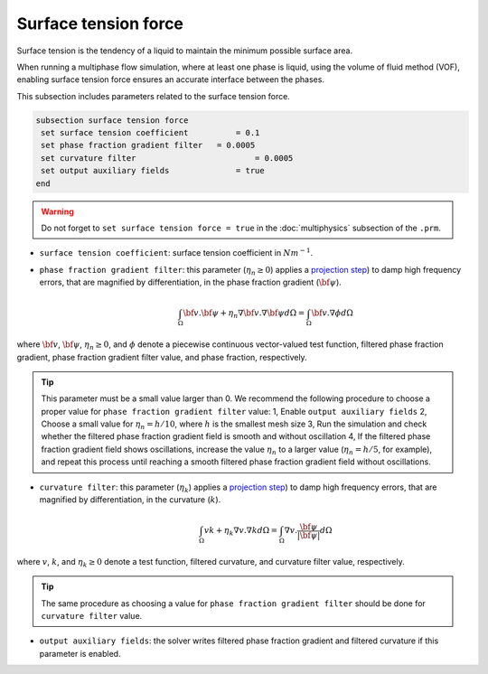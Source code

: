 Surface tension force
-----------------------------

Surface tension is the tendency of a liquid to maintain the minimum possible surface area.

When running a multiphase flow simulation, where at least one phase is liquid, using the volume of fluid method (VOF), enabling surface tension force ensures an accurate interface between the phases.

This subsection includes parameters related to the surface tension force.

.. code-block:: text

  subsection surface tension force
   set surface tension coefficient 	    = 0.1
   set phase fraction gradient filter 	= 0.0005
   set curvature filter			        = 0.0005
   set output auxiliary fields 		    = true
  end

.. warning::
   Do not forget to ``set surface tension force = true`` in the :doc:`multiphysics` subsection of the ``.prm``.   
  
   
* ``surface tension coefficient``: surface tension coefficient in :math:`Nm^{-1}`.


* ``phase fraction gradient filter``: this parameter (:math:`\eta_n \geq 0`) applies a `projection step <https://onlinelibrary.wiley.com/doi/full/10.1002/fld.2643>`_) to damp high frequency errors, that are magnified by differentiation, in the phase fraction gradient (:math:`\bf{\psi}`).
    .. math:: 
        \int_\Omega {\bf{v}} . {\bf{\psi}} + \eta_n \nabla {\bf{v}} . \nabla {\bf{\psi}} d\Omega = \int_\Omega {\bf{v}} . \nabla {\phi} d\Omega

where :math:`\bf{v}`, :math:`\bf{\psi}`, :math:`\eta_n \geq 0`, and :math:`\phi` denote a piecewise continuous vector-valued test function, filtered phase fraction gradient, phase fraction gradient filter value, and phase fraction, respectively.


.. tip::

  This parameter must be a small value larger than 0. We recommend the following procedure to choose a proper value for ``phase fraction gradient filter`` value: 1, Enable ``output auxiliary fields`` 2, Choose a small value for :math:`\eta_n = h/10`, where :math:`h` is the smallest mesh size 3, Run the simulation and check whether the filtered phase fraction gradient field is smooth and without oscillation 4, If the filtered phase fraction gradient field shows oscillations, increase the value :math:`\eta_n` to a larger value (:math:`\eta_n = h/5`, for example), and repeat this process until reaching a smooth filtered phase fraction gradient field without oscillations.

* ``curvature filter``: this parameter (:math:`\eta_k`) applies a `projection step <https://onlinelibrary.wiley.com/doi/full/10.1002/fld.2643>`_) to damp high frequency errors, that are magnified by differentiation, in the curvature (:math:`k`).
    .. math:: 
        \int_\Omega v k + \eta_k \nabla v . \nabla k d\Omega = \int_\Omega \nabla v . \frac{\bf{\psi}}{|\bf{\psi}|} d\Omega

where :math:`v`, :math:`k`, and :math:`\eta_k \geq 0` denote a test function, filtered curvature, and curvature filter value, respectively.

.. tip::

  The same procedure as choosing a value for ``phase fraction gradient filter`` should be done for ``curvature filter`` value.

* ``output auxiliary fields``: the solver writes filtered phase fraction gradient and filtered curvature if this parameter is enabled.

.. seealso::

  The :doc:`../../examples/multiphysics/rising-bubble-VOF/rising-bubble-VOF` example using VOF represents the application of surface tension force.
